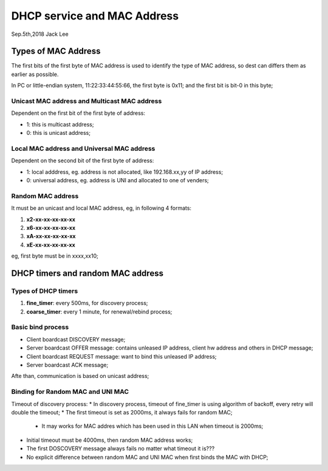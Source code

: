 
DHCP service and MAC Address
###################################
Sep.5th,2018	Jack Lee

Types of MAC Address
======================
The first bits of the first byte of MAC address is used to identify the type of MAC address, so dest can differs them as earlier as possible.

In PC or little-endian system, 11:22:33:44:55:66, the first byte is 0x11; and the first bit is bit-0 in this byte;

Unicast MAC address and Multicast MAC address
------------------------------------------------
Dependent on the first bit of the first byte of address:

* 1: this is multicast address;
* 0: this is unicast address;

Local MAC address and Universal MAC address
-----------------------------------------------
Dependent on the second bit of the first byte of address:

* 1: local adddress, eg. address is not allocated, like 192.168.xx,yy of IP address;
* 0: universal address, eg. address is UNI and allocated to one of venders;	


Random MAC address
-------------------------
It must be an unicast and local MAC address, eg, in following 4 formats:

#. **x2-xx-xx-xx-xx-xx**
#. **x6-xx-xx-xx-xx-xx**
#. **xA-xx-xx-xx-xx-xx**
#. **xE-xx-xx-xx-xx-xx**

eg, first byte must be in xxxx,xx10;


DHCP timers and random MAC address
=====================================

Types of DHCP timers
----------------------

#. **fine_timer**: every 500ms, for discovery process;
#. **coarse_timer**: every 1 minute, for renewal/rebind process;


Basic bind process
------------------------

* Client boardcast DISCOVERY message;
* Server boardcast OFFER message: contains unleased IP address, client hw address and others in DHCP message;
* Client boardcast REQUEST message: want to bind this unleased IP address;
* Server boardcast ACK message;

Afte than, communication is based on unicast address;


Binding for Random MAC and UNI MAC 
------------------------------------

Timeout of discovery process:
* In discovery process, timeout of fine_timer is using algorithm of backoff, every retry will double the timeout;
* The first timeout is set as 2000ms, it always fails for random MAC;
   * It may works for MAC addres which has been used in this LAN when timeout is 2000ms;
* Initial timeout must be 4000ms, then random MAC address works;
* The first DOSCOVERY message always fails no matter what timeout it is???

* No explicit difference between random MAC and UNI MAC when first binds the MAC with DHCP;

